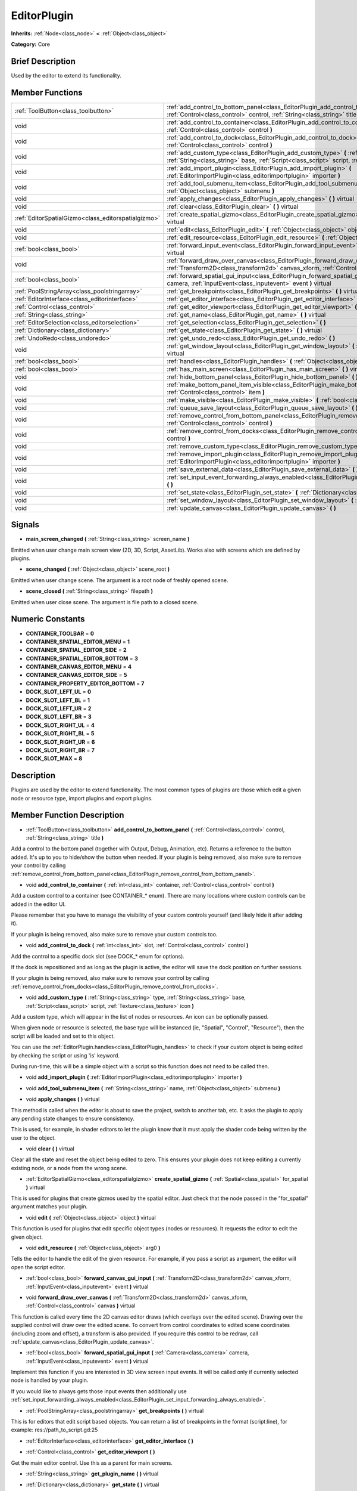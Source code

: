 .. Generated automatically by doc/tools/makerst.py in Godot's source tree.
.. DO NOT EDIT THIS FILE, but the doc/base/classes.xml source instead.

.. _class_EditorPlugin:

EditorPlugin
============

**Inherits:** :ref:`Node<class_node>` **<** :ref:`Object<class_object>`

**Category:** Core

Brief Description
-----------------

Used by the editor to extend its functionality.

Member Functions
----------------

+------------------------------------------------------+---------------------------------------------------------------------------------------------------------------------------------------------------------------------------------------------------------------------+
| :ref:`ToolButton<class_toolbutton>`                  | :ref:`add_control_to_bottom_panel<class_EditorPlugin_add_control_to_bottom_panel>`  **(** :ref:`Control<class_control>` control, :ref:`String<class_string>` title  **)**                                           |
+------------------------------------------------------+---------------------------------------------------------------------------------------------------------------------------------------------------------------------------------------------------------------------+
| void                                                 | :ref:`add_control_to_container<class_EditorPlugin_add_control_to_container>`  **(** :ref:`int<class_int>` container, :ref:`Control<class_control>` control  **)**                                                   |
+------------------------------------------------------+---------------------------------------------------------------------------------------------------------------------------------------------------------------------------------------------------------------------+
| void                                                 | :ref:`add_control_to_dock<class_EditorPlugin_add_control_to_dock>`  **(** :ref:`int<class_int>` slot, :ref:`Control<class_control>` control  **)**                                                                  |
+------------------------------------------------------+---------------------------------------------------------------------------------------------------------------------------------------------------------------------------------------------------------------------+
| void                                                 | :ref:`add_custom_type<class_EditorPlugin_add_custom_type>`  **(** :ref:`String<class_string>` type, :ref:`String<class_string>` base, :ref:`Script<class_script>` script, :ref:`Texture<class_texture>` icon  **)** |
+------------------------------------------------------+---------------------------------------------------------------------------------------------------------------------------------------------------------------------------------------------------------------------+
| void                                                 | :ref:`add_import_plugin<class_EditorPlugin_add_import_plugin>`  **(** :ref:`EditorImportPlugin<class_editorimportplugin>` importer  **)**                                                                           |
+------------------------------------------------------+---------------------------------------------------------------------------------------------------------------------------------------------------------------------------------------------------------------------+
| void                                                 | :ref:`add_tool_submenu_item<class_EditorPlugin_add_tool_submenu_item>`  **(** :ref:`String<class_string>` name, :ref:`Object<class_object>` submenu  **)**                                                          |
+------------------------------------------------------+---------------------------------------------------------------------------------------------------------------------------------------------------------------------------------------------------------------------+
| void                                                 | :ref:`apply_changes<class_EditorPlugin_apply_changes>`  **(** **)** virtual                                                                                                                                         |
+------------------------------------------------------+---------------------------------------------------------------------------------------------------------------------------------------------------------------------------------------------------------------------+
| void                                                 | :ref:`clear<class_EditorPlugin_clear>`  **(** **)** virtual                                                                                                                                                         |
+------------------------------------------------------+---------------------------------------------------------------------------------------------------------------------------------------------------------------------------------------------------------------------+
| :ref:`EditorSpatialGizmo<class_editorspatialgizmo>`  | :ref:`create_spatial_gizmo<class_EditorPlugin_create_spatial_gizmo>`  **(** :ref:`Spatial<class_spatial>` for_spatial  **)** virtual                                                                                |
+------------------------------------------------------+---------------------------------------------------------------------------------------------------------------------------------------------------------------------------------------------------------------------+
| void                                                 | :ref:`edit<class_EditorPlugin_edit>`  **(** :ref:`Object<class_object>` object  **)** virtual                                                                                                                       |
+------------------------------------------------------+---------------------------------------------------------------------------------------------------------------------------------------------------------------------------------------------------------------------+
| void                                                 | :ref:`edit_resource<class_EditorPlugin_edit_resource>`  **(** :ref:`Object<class_object>` arg0  **)**                                                                                                               |
+------------------------------------------------------+---------------------------------------------------------------------------------------------------------------------------------------------------------------------------------------------------------------------+
| :ref:`bool<class_bool>`                              | :ref:`forward_input_event<class_EditorPlugin_forward_input_event>`  **(** :ref:`InputEvent<class_inputevent>` event  **)** virtual                                                                                  |
+------------------------------------------------------+---------------------------------------------------------------------------------------------------------------------------------------------------------------------------------------------------------------------+
| void                                                 | :ref:`forward_draw_over_canvas<class_EditorPlugin_forward_draw_over_canvas>`  **(** :ref:`Transform2D<class_transform2d>` canvas_xform, :ref:`Control<class_control>` canvas  **)** virtual                         |
+------------------------------------------------------+---------------------------------------------------------------------------------------------------------------------------------------------------------------------------------------------------------------------+
| :ref:`bool<class_bool>`                              | :ref:`forward_spatial_gui_input<class_EditorPlugin_forward_spatial_gui_input>`  **(** :ref:`Camera<class_camera>` camera, :ref:`InputEvent<class_inputevent>` event  **)** virtual                                  |
+------------------------------------------------------+---------------------------------------------------------------------------------------------------------------------------------------------------------------------------------------------------------------------+
| :ref:`PoolStringArray<class_poolstringarray>`        | :ref:`get_breakpoints<class_EditorPlugin_get_breakpoints>`  **(** **)** virtual                                                                                                                                     |
+------------------------------------------------------+---------------------------------------------------------------------------------------------------------------------------------------------------------------------------------------------------------------------+
| :ref:`EditorInterface<class_editorinterface>`        | :ref:`get_editor_interface<class_EditorPlugin_get_editor_interface>`  **(** **)**                                                                                                                                   |
+------------------------------------------------------+---------------------------------------------------------------------------------------------------------------------------------------------------------------------------------------------------------------------+
| :ref:`Control<class_control>`                        | :ref:`get_editor_viewport<class_EditorPlugin_get_editor_viewport>`  **(** **)**                                                                                                                                     |
+------------------------------------------------------+---------------------------------------------------------------------------------------------------------------------------------------------------------------------------------------------------------------------+
| :ref:`String<class_string>`                          | :ref:`get_name<class_EditorPlugin_get_name>`  **(** **)** virtual                                                                                                                                                   |
+------------------------------------------------------+---------------------------------------------------------------------------------------------------------------------------------------------------------------------------------------------------------------------+
| :ref:`EditorSelection<class_editorselection>`        | :ref:`get_selection<class_EditorPlugin_get_selection>`  **(** **)**                                                                                                                                                 |
+------------------------------------------------------+---------------------------------------------------------------------------------------------------------------------------------------------------------------------------------------------------------------------+
| :ref:`Dictionary<class_dictionary>`                  | :ref:`get_state<class_EditorPlugin_get_state>`  **(** **)** virtual                                                                                                                                                 |
+------------------------------------------------------+---------------------------------------------------------------------------------------------------------------------------------------------------------------------------------------------------------------------+
| :ref:`UndoRedo<class_undoredo>`                      | :ref:`get_undo_redo<class_EditorPlugin_get_undo_redo>`  **(** **)**                                                                                                                                                 |
+------------------------------------------------------+---------------------------------------------------------------------------------------------------------------------------------------------------------------------------------------------------------------------+
| void                                                 | :ref:`get_window_layout<class_EditorPlugin_get_window_layout>`  **(** :ref:`ConfigFile<class_configfile>` layout  **)** virtual                                                                                     |
+------------------------------------------------------+---------------------------------------------------------------------------------------------------------------------------------------------------------------------------------------------------------------------+
| :ref:`bool<class_bool>`                              | :ref:`handles<class_EditorPlugin_handles>`  **(** :ref:`Object<class_object>` object  **)** virtual                                                                                                                 |
+------------------------------------------------------+---------------------------------------------------------------------------------------------------------------------------------------------------------------------------------------------------------------------+
| :ref:`bool<class_bool>`                              | :ref:`has_main_screen<class_EditorPlugin_has_main_screen>`  **(** **)** virtual                                                                                                                                     |
+------------------------------------------------------+---------------------------------------------------------------------------------------------------------------------------------------------------------------------------------------------------------------------+
| void                                                 | :ref:`hide_bottom_panel<class_EditorPlugin_hide_bottom_panel>`  **(** **)**                                                                                                                                         |
+------------------------------------------------------+---------------------------------------------------------------------------------------------------------------------------------------------------------------------------------------------------------------------+
| void                                                 | :ref:`make_bottom_panel_item_visible<class_EditorPlugin_make_bottom_panel_item_visible>`  **(** :ref:`Control<class_control>` item  **)**                                                                           |
+------------------------------------------------------+---------------------------------------------------------------------------------------------------------------------------------------------------------------------------------------------------------------------+
| void                                                 | :ref:`make_visible<class_EditorPlugin_make_visible>`  **(** :ref:`bool<class_bool>` visible  **)** virtual                                                                                                          |
+------------------------------------------------------+---------------------------------------------------------------------------------------------------------------------------------------------------------------------------------------------------------------------+
| void                                                 | :ref:`queue_save_layout<class_EditorPlugin_queue_save_layout>`  **(** **)** const                                                                                                                                   |
+------------------------------------------------------+---------------------------------------------------------------------------------------------------------------------------------------------------------------------------------------------------------------------+
| void                                                 | :ref:`remove_control_from_bottom_panel<class_EditorPlugin_remove_control_from_bottom_panel>`  **(** :ref:`Control<class_control>` control  **)**                                                                    |
+------------------------------------------------------+---------------------------------------------------------------------------------------------------------------------------------------------------------------------------------------------------------------------+
| void                                                 | :ref:`remove_control_from_docks<class_EditorPlugin_remove_control_from_docks>`  **(** :ref:`Control<class_control>` control  **)**                                                                                  |
+------------------------------------------------------+---------------------------------------------------------------------------------------------------------------------------------------------------------------------------------------------------------------------+
| void                                                 | :ref:`remove_custom_type<class_EditorPlugin_remove_custom_type>`  **(** :ref:`String<class_string>` type  **)**                                                                                                     |
+------------------------------------------------------+---------------------------------------------------------------------------------------------------------------------------------------------------------------------------------------------------------------------+
| void                                                 | :ref:`remove_import_plugin<class_EditorPlugin_remove_import_plugin>`  **(** :ref:`EditorImportPlugin<class_editorimportplugin>` importer  **)**                                                                     |
+------------------------------------------------------+---------------------------------------------------------------------------------------------------------------------------------------------------------------------------------------------------------------------+
| void                                                 | :ref:`save_external_data<class_EditorPlugin_save_external_data>`  **(** **)** virtual                                                                                                                               |
+------------------------------------------------------+---------------------------------------------------------------------------------------------------------------------------------------------------------------------------------------------------------------------+
| void                                                 | :ref:`set_input_event_forwarding_always_enabled<class_EditorPlugin_set_input_event_forwarding_always_enabled>`  **(** **)**                                                                                         |
+------------------------------------------------------+---------------------------------------------------------------------------------------------------------------------------------------------------------------------------------------------------------------------+
| void                                                 | :ref:`set_state<class_EditorPlugin_set_state>`  **(** :ref:`Dictionary<class_dictionary>` state  **)** virtual                                                                                                      |
+------------------------------------------------------+---------------------------------------------------------------------------------------------------------------------------------------------------------------------------------------------------------------------+
| void                                                 | :ref:`set_window_layout<class_EditorPlugin_set_window_layout>`  **(** :ref:`ConfigFile<class_configfile>` layout  **)** virtual                                                                                     |
+------------------------------------------------------+---------------------------------------------------------------------------------------------------------------------------------------------------------------------------------------------------------------------+
| void                                                 | :ref:`update_canvas<class_EditorPlugin_update_canvas>`  **(** **)**                                                                                                                                                 |
+------------------------------------------------------+---------------------------------------------------------------------------------------------------------------------------------------------------------------------------------------------------------------------+

Signals
-------

-  **main_screen_changed**  **(** :ref:`String<class_string>` screen_name  **)**
Emitted when user change main screen view (2D, 3D, Script, AssetLib). Works also with screens which are defined by plugins.

-  **scene_changed**  **(** :ref:`Object<class_object>` scene_root  **)**
Emitted when user change scene. The argument is a root node of freshly opened scene.

-  **scene_closed**  **(** :ref:`String<class_string>` filepath  **)**
Emitted when user close scene. The argument is file path to a closed scene.


Numeric Constants
-----------------

- **CONTAINER_TOOLBAR** = **0**
- **CONTAINER_SPATIAL_EDITOR_MENU** = **1**
- **CONTAINER_SPATIAL_EDITOR_SIDE** = **2**
- **CONTAINER_SPATIAL_EDITOR_BOTTOM** = **3**
- **CONTAINER_CANVAS_EDITOR_MENU** = **4**
- **CONTAINER_CANVAS_EDITOR_SIDE** = **5**
- **CONTAINER_PROPERTY_EDITOR_BOTTOM** = **7**
- **DOCK_SLOT_LEFT_UL** = **0**
- **DOCK_SLOT_LEFT_BL** = **1**
- **DOCK_SLOT_LEFT_UR** = **2**
- **DOCK_SLOT_LEFT_BR** = **3**
- **DOCK_SLOT_RIGHT_UL** = **4**
- **DOCK_SLOT_RIGHT_BL** = **5**
- **DOCK_SLOT_RIGHT_UR** = **6**
- **DOCK_SLOT_RIGHT_BR** = **7**
- **DOCK_SLOT_MAX** = **8**

Description
-----------

Plugins are used by the editor to extend functionality. The most common types of plugins are those which edit a given node or resource type, import plugins and export plugins.

Member Function Description
---------------------------

.. _class_EditorPlugin_add_control_to_bottom_panel:

- :ref:`ToolButton<class_toolbutton>`  **add_control_to_bottom_panel**  **(** :ref:`Control<class_control>` control, :ref:`String<class_string>` title  **)**

Add a control to the bottom panel (together with Output, Debug, Animation, etc). Returns a reference to the button added. It's up to you to hide/show the button when needed. If your plugin is being removed, also make sure to remove your control by calling :ref:`remove_control_from_bottom_panel<class_EditorPlugin_remove_control_from_bottom_panel>`.

.. _class_EditorPlugin_add_control_to_container:

- void  **add_control_to_container**  **(** :ref:`int<class_int>` container, :ref:`Control<class_control>` control  **)**

Add a custom control to a container (see CONTAINER\_\* enum). There are many locations where custom controls can be added in the editor UI.

Please remember that you have to manage the visibility of your custom controls yourself (and likely hide it after adding it).

If your plugin is being removed, also make sure to remove your custom controls too.

.. _class_EditorPlugin_add_control_to_dock:

- void  **add_control_to_dock**  **(** :ref:`int<class_int>` slot, :ref:`Control<class_control>` control  **)**

Add the control to a specific dock slot (see DOCK\_\* enum for options).

If the dock is repositioned and as long as the plugin is active, the editor will save the dock position on further sessions.

If your plugin is being removed, also make sure to remove your control by calling :ref:`remove_control_from_docks<class_EditorPlugin_remove_control_from_docks>`.

.. _class_EditorPlugin_add_custom_type:

- void  **add_custom_type**  **(** :ref:`String<class_string>` type, :ref:`String<class_string>` base, :ref:`Script<class_script>` script, :ref:`Texture<class_texture>` icon  **)**

Add a custom type, which will appear in the list of nodes or resources. An icon can be optionally passed.

When given node or resource is selected, the base type will be instanced (ie, "Spatial", "Control", "Resource"), then the script will be loaded and set to this object.

You can use the :ref:`EditorPlugin.handles<class_EditorPlugin_handles>` to check if your custom object is being edited by checking the script or using 'is' keyword.

During run-time, this will be a simple object with a script so this function does not need to be called then.

.. _class_EditorPlugin_add_import_plugin:

- void  **add_import_plugin**  **(** :ref:`EditorImportPlugin<class_editorimportplugin>` importer  **)**

.. _class_EditorPlugin_add_tool_submenu_item:

- void  **add_tool_submenu_item**  **(** :ref:`String<class_string>` name, :ref:`Object<class_object>` submenu  **)**

.. _class_EditorPlugin_apply_changes:

- void  **apply_changes**  **(** **)** virtual

This method is called when the editor is about to save the project, switch to another tab, etc. It asks the plugin to apply any pending state changes to ensure consistency.

This is used, for example, in shader editors to let the plugin know that it must apply the shader code being written by the user to the object.

.. _class_EditorPlugin_clear:

- void  **clear**  **(** **)** virtual

Clear all the state and reset the object being edited to zero. This ensures your plugin does not keep editing a currently existing node, or a node from the wrong scene.

.. _class_EditorPlugin_create_spatial_gizmo:

- :ref:`EditorSpatialGizmo<class_editorspatialgizmo>`  **create_spatial_gizmo**  **(** :ref:`Spatial<class_spatial>` for_spatial  **)** virtual

This is used for plugins that create gizmos used by the spatial editor. Just check that the node passed in the "for_spatial" argument matches your plugin.

.. _class_EditorPlugin_edit:

- void  **edit**  **(** :ref:`Object<class_object>` object  **)** virtual

This function is used for plugins that edit specific object types (nodes or resources). It requests the editor to edit the given object.

.. _class_EditorPlugin_edit_resource:

- void  **edit_resource**  **(** :ref:`Object<class_object>` arg0  **)**

Tells the editor to handle the edit of the given resource. For example, if you pass a script as argument, the editor will open the script editor.

.. _class_EditorPlugin_forward_input_event:

- :ref:`bool<class_bool>`  **forward_canvas_gui_input**  **(** :ref:`Transform2D<class_transform2d>` canvas_xform, :ref:`InputEvent<class_inputevent>` event  **)** virtual

.. _class_EditorPlugin_forward_draw_over_canvas:

- void  **forward_draw_over_canvas**  **(** :ref:`Transform2D<class_transform2d>` canvas_xform, :ref:`Control<class_control>` canvas  **)** virtual

This function is called every time the 2D canvas editor draws (which overlays over the edited scene). Drawing over the supplied control will draw over the edited scene. To convert from control coordinates to edited scene coordinates (including zoom and offset), a transform is also provided. If you require this control to be redraw, call :ref:`update_canvas<class_EditorPlugin_update_canvas>`.

.. _class_EditorPlugin_forward_spatial_gui_input:

- :ref:`bool<class_bool>`  **forward_spatial_gui_input**  **(** :ref:`Camera<class_camera>` camera, :ref:`InputEvent<class_inputevent>` event  **)** virtual

Implement this function if you are interested in 3D view screen input events. It will be called only if currently selected node is handled by your plugin.

If you would like to always gets those input events then additionally use :ref:`set_input_forwarding_always_enabled<class_EditorPlugin_set_input_forwarding_always_enabled>`.

.. _class_EditorPlugin_get_breakpoints:

- :ref:`PoolStringArray<class_poolstringarray>`  **get_breakpoints**  **(** **)** virtual

This is for editors that edit script based objects. You can return a list of breakpoints in the format (script:line), for example: res://path_to_script.gd:25

.. _class_EditorPlugin_get_editor_interface:

- :ref:`EditorInterface<class_editorinterface>`  **get_editor_interface**  **(** **)**

.. _class_EditorPlugin_get_editor_viewport:

- :ref:`Control<class_control>`  **get_editor_viewport**  **(** **)**

Get the main editor control. Use this as a parent for main screens.

.. _class_EditorPlugin_get_name:

- :ref:`String<class_string>`  **get_plugin_name**  **(** **)** virtual

.. _class_EditorPlugin_get_state:

- :ref:`Dictionary<class_dictionary>`  **get_state**  **(** **)** virtual

Get the state of your plugin editor. This is used when saving the scene (so state is kept when opening it again) and for switching tabs (so state can be restored when the tab returns).

.. _class_EditorPlugin_get_undo_redo:

- :ref:`UndoRedo<class_undoredo>`  **get_undo_redo**  **(** **)**

Get the undo/redo object. Most actions in the editor can be undoable, so use this object to make sure this happens when it's worth it.

.. _class_EditorPlugin_get_window_layout:

- void  **get_window_layout**  **(** :ref:`ConfigFile<class_configfile>` layout  **)** virtual

Get the GUI layout of the plugin. This is used to save the project's editor layout when the :ref:`EditorPlugin.queue_save_layout<class_EditorPlugin_queue_save_layout>` is called or the editor layout was changed(For example changing the position of a dock).

.. _class_EditorPlugin_handles:

- :ref:`bool<class_bool>`  **handles**  **(** :ref:`Object<class_object>` object  **)** virtual

Implement this function if your plugin edits a specific type of object (Resource or Node). If you return true, then you will get the functions :ref:`EditorPlugin.edit<class_EditorPlugin_edit>` and :ref:`EditorPlugin.make_visible<class_EditorPlugin_make_visible>` called when the editor requests them.

.. _class_EditorPlugin_has_main_screen:

- :ref:`bool<class_bool>`  **has_main_screen**  **(** **)** virtual

Return true if this is a main screen editor plugin (it goes in the main screen selector together with 2D, 3D, Script).

.. _class_EditorPlugin_hide_bottom_panel:

- void  **hide_bottom_panel**  **(** **)**

.. _class_EditorPlugin_make_bottom_panel_item_visible:

- void  **make_bottom_panel_item_visible**  **(** :ref:`Control<class_control>` item  **)**

.. _class_EditorPlugin_make_visible:

- void  **make_visible**  **(** :ref:`bool<class_bool>` visible  **)** virtual

This function will be called when the editor is requested to become visible. It is used for plugins that edit a specific object type.

Remember that you have to manage the visibility of all your editor controls manually.

.. _class_EditorPlugin_queue_save_layout:

- void  **queue_save_layout**  **(** **)** const

Queue save the project's editor layout.

.. _class_EditorPlugin_remove_control_from_bottom_panel:

- void  **remove_control_from_bottom_panel**  **(** :ref:`Control<class_control>` control  **)**

Remove the control from the bottom panel. Don't forget to call this if you added one, so the editor can remove it cleanly.

.. _class_EditorPlugin_remove_control_from_docks:

- void  **remove_control_from_docks**  **(** :ref:`Control<class_control>` control  **)**

Remove the control from the dock. Don't forget to call this if you added one, so the editor can save the layout and remove it cleanly.

.. _class_EditorPlugin_remove_custom_type:

- void  **remove_custom_type**  **(** :ref:`String<class_string>` type  **)**

Remove a custom type added by :ref:`EditorPlugin.add_custom_type<class_EditorPlugin_add_custom_type>`

.. _class_EditorPlugin_remove_import_plugin:

- void  **remove_import_plugin**  **(** :ref:`EditorImportPlugin<class_editorimportplugin>` importer  **)**

.. _class_EditorPlugin_save_external_data:

- void  **save_external_data**  **(** **)** virtual

This method is called after the editor saves the project or when it's closed. It asks the plugin to save edited external scenes/resources.

.. _class_EditorPlugin_set_state:

- void  **set_state**  **(** :ref:`Dictionary<class_dictionary>` state  **)** virtual

Restore the state saved by :ref:`EditorPlugin.get_state<class_EditorPlugin_get_state>`.

.. _class_EditorPlugin_set_window_layout:

- void  **set_window_layout**  **(** :ref:`ConfigFile<class_configfile>` layout  **)** virtual

Restore the plugin GUI layout saved by :ref:`EditorPlugin.get_window_layout<class_EditorPlugin_get_window_layout>`.

.. _class_EditorPlugin_update_canvas:

- void  **update_canvas**  **(** **)**

Updates the control used to draw the edited scene over the 2D canvas. This is used together with :ref:`forward_canvas_input_event<class_EditorPlugin_forward_canvas_input_event>`.


